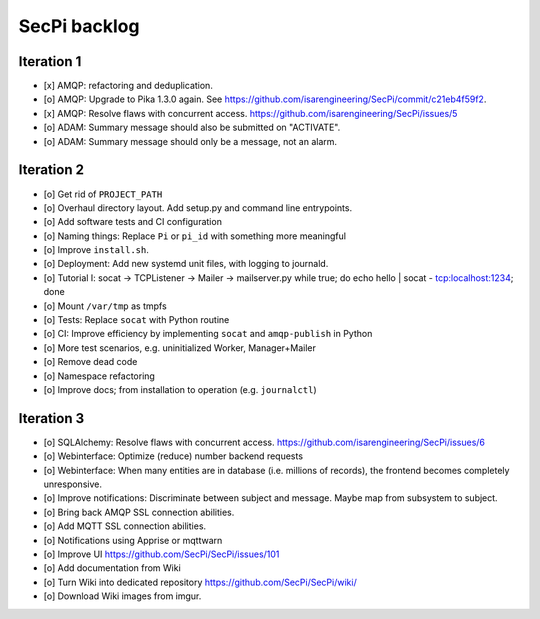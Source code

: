 #############
SecPi backlog
#############


***********
Iteration 1
***********
- [x] AMQP: refactoring and deduplication.
- [o] AMQP: Upgrade to Pika 1.3.0 again.
  See https://github.com/isarengineering/SecPi/commit/c21eb4f59f2.
- [x] AMQP: Resolve flaws with concurrent access.
  https://github.com/isarengineering/SecPi/issues/5
- [o] ADAM: Summary message should also be submitted on "ACTIVATE".
- [o] ADAM: Summary message should only be a message, not an alarm.


***********
Iteration 2
***********
- [o] Get rid of ``PROJECT_PATH``
- [o] Overhaul directory layout. Add setup.py and command line entrypoints.
- [o] Add software tests and CI configuration
- [o] Naming things: Replace ``Pi`` or ``pi_id`` with something more meaningful
- [o] Improve ``install.sh``.
- [o] Deployment: Add new systemd unit files, with logging to journald.
- [o] Tutorial I: socat -> TCPListener -> Mailer -> mailserver.py
  while true; do echo hello | socat - tcp:localhost:1234; done
- [o] Mount ``/var/tmp`` as tmpfs
- [o] Tests: Replace ``socat`` with Python routine
- [o] CI: Improve efficiency by implementing ``socat`` and ``amqp-publish`` in Python
- [o] More test scenarios, e.g. uninitialized Worker, Manager+Mailer
- [o] Remove dead code
- [o] Namespace refactoring
- [o] Improve docs; from installation to operation (e.g. ``journalctl``)


***********
Iteration 3
***********
- [o] SQLAlchemy: Resolve flaws with concurrent access.
  https://github.com/isarengineering/SecPi/issues/6
- [o] Webinterface: Optimize (reduce) number backend requests
- [o] Webinterface: When many entities are in database (i.e. millions of records),
  the frontend becomes completely unresponsive.
- [o] Improve notifications: Discriminate between subject and message.
  Maybe map from subsystem to subject.
- [o] Bring back AMQP SSL connection abilities.
- [o] Add MQTT SSL connection abilities.
- [o] Notifications using Apprise or mqttwarn
- [o] Improve UI
  https://github.com/SecPi/SecPi/issues/101
- [o] Add documentation from Wiki
- [o] Turn Wiki into dedicated repository
  https://github.com/SecPi/SecPi/wiki/
- [o] Download Wiki images from imgur.
